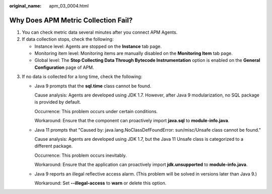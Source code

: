 :original_name: apm_03_0004.html

.. _apm_03_0004:

Why Does APM Metric Collection Fail?
====================================

#. You can check metric data several minutes after you connect APM Agents.
#. If data collection stops, check the following:

   -  Instance level: Agents are stopped on the **Instance** tab page.
   -  Monitoring item level: Monitoring items are manually disabled on the **Monitoring Item** tab page.
   -  Global level: The **Stop Collecting Data Through Bytecode Instrumentation** option is enabled on the **General Configuration** page of APM.

3. If no data is collected for a long time, check the following:

   -  Java 9 prompts that the **sql.time** class cannot be found.

      Cause analysis: Agents are developed using JDK 1.7. However, after Java 9 modularization, no SQL package is provided by default.

      Occurrence: This problem occurs under certain conditions.

      Workaround: Ensure that the component can proactively import **java.sql** to **module-info.java**.

   -  Java 11 prompts that "Caused by: java.lang.NoClassDefFoundError: sun/misc/Unsafe class cannot be found."

      Cause analysis: Agents are developed using JDK 1.7, but the Java 11 Unsafe class is categorized to a different package.

      Occurrence: This problem occurs inevitably.

      Workaround: Ensure that the application can proactively import **jdk.unsupported** to **module-info.java**.

   -  Java 9 reports an illegal reflective access alarm. (This problem will be solved in versions later than Java 9.)

      Workaround: Set **--illegal-access** to **warn** or delete this option.
